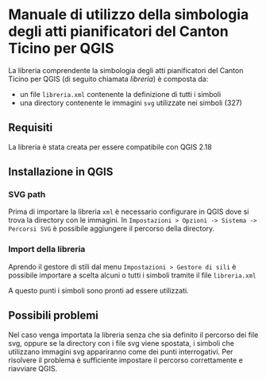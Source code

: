 * Manuale di utilizzo della simbologia degli atti pianificatori del Canton Ticino per QGIS
  La libreria comprendente la simbologia degli atti pianificatori del Canton
  Ticino per QGIS (di seguito chiamata /libreria/) è composta da:
  - un file =libreria.xml= contenente la definizione di tutti i simboli
  - una directory contenente le immagini =svg= utilizzate nei simboli (327)
** Requisiti 
   La libreria è stata creata per essere compatibile con QGIS 2.18
** Installazione in QGIS
*** SVG path
    Prima di importare la libreria =xml= è necessario configurare in QGIS dove si
    trova la directory con le immagini. 
    In =Impostazioni > Opzioni -> Sistema -> Percorsi SVG= è possibile aggiungere il percorso
    della directory.
    [[file:./path_svg.png]]
*** Import della libreria
    Aprendo il gestore di stili dal menu =Impostazioni > Gestore di sili= è
    possibile importare a scelta alcuni o tutti i simboli tramite il file =libreria.xml=
    [[file:./import_xml.png]]

    [[file:./import_symbols.png]]
    A questo punti i simboli sono pronti ad essere utilizzati.
    [[file:./imported_symbols.png]]
** Possibili problemi
   Nel caso venga importata la libreria senza che sia definito il percorso dei
   file svg, oppure se la directory con i file svg viene spostata, i simboli che
   utilizzano immagini svg appariranno come dei punti interrogativi. Per
   risolvere il problema è sufficiente impostare il percorso correttamente e
   riavviare QGIS. 
